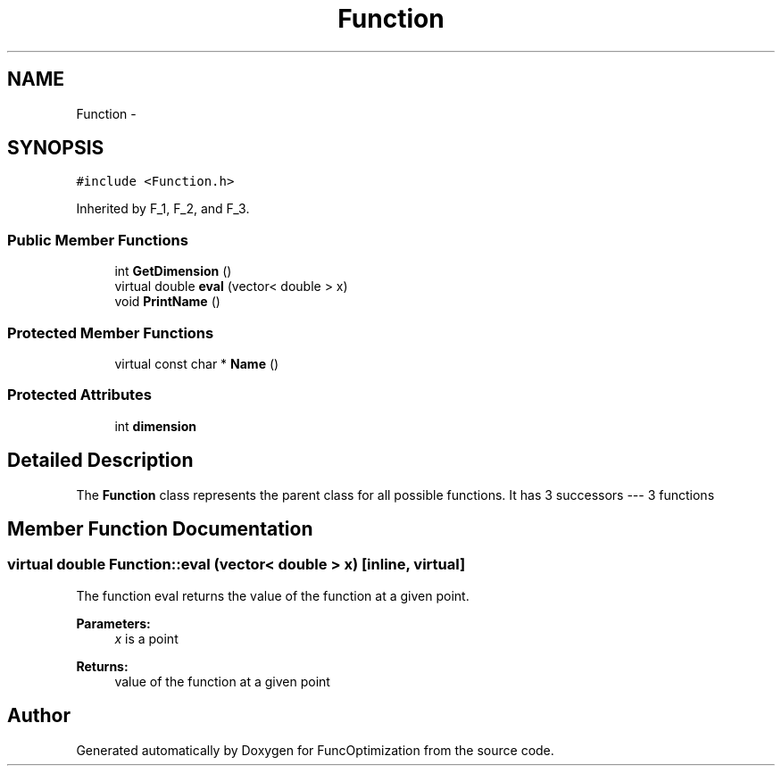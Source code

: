 .TH "Function" 3 "11 Dec 2019" "Version 1" "FuncOptimization" \" -*- nroff -*-
.ad l
.nh
.SH NAME
Function \- 
.SH SYNOPSIS
.br
.PP
\fC#include <Function.h>\fP
.PP
Inherited by F_1, F_2, and F_3.
.PP
.SS "Public Member Functions"

.in +1c
.ti -1c
.RI "int \fBGetDimension\fP ()"
.br
.ti -1c
.RI "virtual double \fBeval\fP (vector< double > x)"
.br
.ti -1c
.RI "void \fBPrintName\fP ()"
.br
.in -1c
.SS "Protected Member Functions"

.in +1c
.ti -1c
.RI "virtual const char * \fBName\fP ()"
.br
.in -1c
.SS "Protected Attributes"

.in +1c
.ti -1c
.RI "int \fBdimension\fP"
.br
.in -1c
.SH "Detailed Description"
.PP 
The \fBFunction\fP class represents the parent class for all possible functions. It has 3 successors --- 3 functions 
.SH "Member Function Documentation"
.PP 
.SS "virtual double Function::eval (vector< double > x)\fC [inline, virtual]\fP"
.PP
The function eval returns the value of the function at a given point.
.PP
\fBParameters:\fP
.RS 4
\fIx\fP is a point 
.RE
.PP
\fBReturns:\fP
.RS 4
value of the function at a given point 
.RE
.PP


.SH "Author"
.PP 
Generated automatically by Doxygen for FuncOptimization from the source code.
